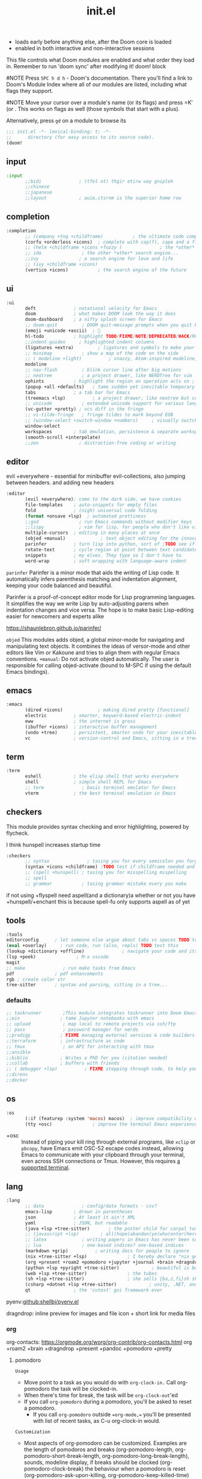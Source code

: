 #+title: init.el
#+auto_tangle: t
#+startup: indent content

+ loads early before anything else, after the Doom core is loaded
+ enabled in both interactive and non-interactive sessions
This file controls what Doom modules are enabled and what order they load in. Remember to run 'doom sync' after modifying it!
doom! block

#NOTE Press =SPC h d h= - Doom's documentation. There you'll find a link to Doom's Module Index where all of our modules are listed, including what flags they support.

#NOTE Move your cursor over a module's name (or its flags) and press =K' (or . This works on flags as well (those symbols that start with a plus).

Alternatively, press =gd= on a module to browse its

#+begin_src emacs-lisp :tangle init.el
;;; init.el -*- lexical-binding: t; -*-
;;      directory (for easy access to its source code).
(doom!
#+end_src

** input
#+begin_src emacs-lisp :tangle init.el
:input
       ;;bidi              ; (tfel ot) thgir etirw uoy gnipleh
       ;;chinese
       ;;japanese
       ;;layout            ; auie,ctsrnm is the superior home row
#+end_src

** completion
#+begin_src emacs-lisp :tangle init.el
:completion
       ;; (company +tng +childframe)           ; the ultimate code completion backend ;NOTE deprecated in favor of corfu
       (corfu +orderless +icons)  ; complete with cap(f), cape and a flying feather!
       ;; (helm +childframe +icons +fuzzy )              ; the *other* search engine for love and life
       ;; ido               ; the other *other* search engine...
       ;;ivy               ; a search engine for love and life
       ;; (ivy +childframe +icons)
       (vertico +icons)           ; the search engine of the future
#+end_src
** ui
#+begin_src emacs-lisp :tangle init.el
:ui
       deft              ; notational velocity for Emacs
       doom              ; what makes DOOM look the way it does
       doom-dashboard    ; a nifty splash screen for Emacs
       ;; doom-quit         ; DOOM quit-message prompts when you quit Emacs
       (emoji +unicode +ascii)  ; 🙂
       hl-todo           ; highlight TODO/FIXME/NOTE/DEPRECATED/HACK/REVIEW
       ;;indent-guides     ; highlighted indent columns
       (ligatures +extra)         ; ligatures and symbols to make your code pretty again
       ;; minimap           ; show a map of the code on the side
       ;; ( modeline +light)          ; snazzy, Atom-inspired modeline, plus API
       modeline
       ;; nav-flash         ; blink cursor line after big motions
       ;; neotree           ; a project drawer, like NERDTree for vim
       ophints           ; highlight the region an operation acts on ; TODO read further
       (popup +all +defaults)   ; tame sudden yet inevitable temporary windows
       tabs              ; a tab bar for Emacs
       (treemacs +lsp)          ; a project drawer, like neotree but cooler TODO test further
       ;; unicode           ; extended unicode support for various languages
       (vc-gutter +pretty) ; vcs diff in the fringe
       ;; vi-tilde-fringe   ; fringe tildes to mark beyond EOB
       ;; (window-select +switch-window +numbers)     ; visually switch windows
       window-select
       workspaces        ; tab emulation, persistence & separate workspaces ;persp-mode
       (smooth-scroll +interpolate)
       ;;zen               ; distraction-free coding or writing
#+end_src
** editor
evil +everywhere - essential for minibuffer evil-collections, also jumping between headers. and adding new headers
#+begin_src emacs-lisp :tangle init.el
:editor
       (evil +everywhere); come to the dark side, we have cookies
       file-templates    ; auto-snippets for empty files
       fold              ; (nigh) universal code folding
       (format +onsave +lsp)  ; automated prettiness
       ;;god               ; run Emacs commands without modifier keys
       ;;lispy             ; vim for lisp, for people who don't like vim
       multiple-cursors  ; editing in many places at once
       (objed +manual)             ; text object editing for the innocent ;TODO test this
       parinfer          ; turn lisp into python, sort of ;TODO see if need
       rotate-text       ; cycle region at point between text candidates eg false to true
       snippets          ; my elves. They type so I don't have to
       word-wrap         ; soft wrapping with language-aware indent
#+end_src

=parinfer=
  Parinfer is a minor mode that aids the writing of Lisp code. It automatically infers parenthesis matching and indentation alignment, keeping your code balanced and beautiful.

  Parinfer is a proof-of-concept editor mode for Lisp programming languages.
  It simplifies the way we write Lisp by auto-adjusting parens when indentation changes and vice versa. The hope is to make basic Lisp-editing easier for newcomers and experts alike
  
  [[https://shaunlebron.github.io/parinfer/]]

=objed=
  This modules adds objed, a global minor-mode for navigating and manipulating text objects.
  It combines the ideas of versor-mode and other editors like Vim or Kakoune and tries to align them with regular Emacs conventions.
  =+manual=:
  Do not activate objed automatically. The user is responsible for calling objed-activate (bound to M-SPC if using the default Emacs bindings).

** emacs

#+begin_src emacs-lisp :tangle init.el
:emacs
       (dired +icons)             ; making dired pretty [functional]
       electric          ; smarter, keyword-based electric-indent
       eww               ; the internet is gross
       (ibuffer +icons)  ; interactive buffer management
       (undo +tree)      ; persistent, smarter undo for your inevitable mistakes
       vc                ; version-control and Emacs, sitting in a tree
#+end_src

** term
#+begin_src emacs-lisp :tangle init.el
:term
       eshell            ; the elisp shell that works everywhere
       shell             ; simple shell REPL for Emacs
       ;; term              ; basic terminal emulator for Emacs
       vterm             ; the best terminal emulation in Emacs
#+end_src

** checkers
This module provides syntax checking and error highlighting, powered by flycheck.

I think hunspell increases startup time
#+begin_src emacs-lisp :tangle init.el
:checkers
       ;; syntax              ; tasing you for every semicolon you forget
       (syntax +icons +childframe) ;TODO test if childframe needed and difference in behaviour
       ;; (spell +hunspell) ; tasing you for misspelling mispelling
       ;; spell
       ;; grammar           ; tasing grammar mistake every you make
#+end_src


if not using +flyspell need aspell(and a dictionary)a whether or not you have +hunspell/+enchant
  this is because spell-fu only supports aspell as of yet

** tools
#+begin_src emacs-lisp :tangle init.el
:tools
editorconfig      ; let someone else argue about tabs vs spaces TODO test this
(eval +overlay)     ; run code, run (also, repls) TODO test this
(lookup +dictionary +offline)              ; navigate your code and its documentation
(lsp +peek)               ; M-x vscode
magit
;; make              ; run make tasks from Emacs
pdf               ; pdf enhancements
rgb ; create color str
tree-sitter       ; syntax and parsing, sitting in a tree...
#+end_src

*** defaults
#+begin_src emacs-lisp :tangle init.el
;; taskrunner        ;This module integrates taskrunner into Doom Emacs, which scraps runnable tasks from build systems like make, gradle, npm and the like.
;;ein               ; tame Jupyter notebooks with emacs
;; upload            ; map local to remote projects via ssh/ftp
;; pass              ; password manager for nerds
;;prodigy           ; FIXME managing external services & code builders
;;terraform         ; infrastructure as code
;; tmux              ; an API for interacting with tmux
;;ansible
;;biblio            ; Writes a PhD for you (citation needed)
;;collab            ; buffers with friends
;; ( debugger +lsp)          ; FIXME stepping through code, to help you add bugs
;;direnv
;;docker
#+end_src

** os
#+begin_src emacs-lisp :tangle init.el
:os
       (:if (featurep :system 'macos) macos)  ; improve compatibility with macOS
       (tty +osc)               ; improve the terminal Emacs experience
#+end_src

- +osc ::
  Instead of piping your kill ring through external programs, like =xclip= or
  =pbcopy=, have Emacs emit OSC-52 escape codes instead, allowing Emacs to
  communicate with your clipboard through your terminal, even across SSH
  connections or Tmux. However, this requires [[https://github.com/spudlyo/clipetty#terminals-that-support-osc-clipboard-operations][a supported terminal]].

** lang
#+begin_src emacs-lisp :tangle init.el
:lang
       ;; data              ; config/data formats - csv?
       emacs-lisp        ; drown in parentheses
       json              ; At least it ain't XML
       yaml              ; JSON, but readable
       (java +lsp +tree-sitter)       ; the poster child for carpal tunnel syndrome
       ;; (javascript +lsp)        ; all(hope(abandon(ye(who(enter(here))))))
       ;; latex             ; writing papers in Emacs has never been so fun
       ;; lua               ; one-based indices? one-based indices
       (markdown +grip)          ; writing docs for people to ignore
       (nix +tree-sitter +lsp)               ; I hereby declare "nix geht mehr!"
       (org +present +roam2 +pomodoro +jupyter +journal +brain +dragndrop +pandoc +pretty)
       (python +lsp +pyright +tree-sitter)            ; beautiful is better than ugly
       (web +lsp +tree-sitter)               ; the tubes
       (sh +lsp +tree-sitter)                ; she sells {ba,z,fi}sh shells on the C xor
       (csharp +dotnet +lsp +tree-sitter)            ; unity, .NET, and mono shenanigans
       qt                ; the 'cutest' gui framework ever
#+end_src

pyenv:[[github:shellbj/pyenv.el]]

dragndrop: inline preview for images and file icon + short link for media files

*** org
org-contacts: https://orgmode.org/worg/org-contrib/org-contacts.html
org +roam2 +brain +dragndrop +present +pandoc +pomodoro +pretty
**** pomodoro
=Usage=
+ Move point to a task as you would do with =org-clock-in.= Call org-pomodoro the task will be clocked-in.
+ When there's time for break, the task will be =org-clock-out='ed
+ If you call =org-pomodoro= during a pomodoro, you'll be asked to reset a pomodoro.
  + If you call =org-pomodoro= outside ==org-mode,== you'll be presented with list of recent tasks, as C-u org-clock-in would.

=Customization=
- Most aspects of org-pomodoro can be customized. Examples are the length of pomodoros and breaks (org-pomodoro-length, org-pomodoro-short-break-length, org-pomodoro-long-break-length), sounds, modeline display, if breaks should be clocked (org-pomodoro-clock-break) the behaviour when a pomodoro is reset (org-pomodoro-ask-upon-killing, org-pomodoro-keep-killed-time) etc. Have a look at the org-pomodoro customization group.

- Some workflows benefit from the option to work a few minutes “overtime” to finish a task before taking a break (that is, a slightly dynamic pomodoro time). The option org-pomodoro-manual-break enables this workflow, where a break notification is sent at the end of the pomodoro time but the break is started first when manually calling org-pomodoro.
*** defaults
#+begin_src emacs-lisp :tangle no
:lang
       ;;agda              ; types of types of types of types...
       ;;beancount         ; mind the GAAP
       ;;(cc +lsp)         ; C > C++ == 1
       ;;clojure           ; java with a lisp
       ;;common-lisp       ; if you've seen one lisp, you've seen them all
       ;;coq               ; proofs-as-programs
       ;;crystal           ; ruby at the speed of c
       ;;(dart +flutter)   ; paint ui and not much else
       ;;dhall
       ;;elixir            ; erlang done right
       ;;elm               ; care for a cup of TEA?
       ;;erlang            ; an elegant language for a more civilized age
       ;;ess               ; emacs speaks statistics
       ;;factor
       ;;faust             ; dsp, but you get to keep your soul
       ;;fortran           ; in FORTRAN, GOD is REAL (unless declared INTEGER)
       ;;fsharp            ; ML stands for Microsoft's Language
       ;;fstar             ; (dependent) types and (monadic) effects and Z3
       ;;gdscript          ; the language you waited for
       ;;(go +lsp)         ; the hipster dialect
       ;;(graphql +lsp)    ; Give queries a REST
       ;;(haskell +lsp)    ; a language that's lazier than I am

       ;;hy                ; readability of scheme w/ speed of python
       ;;idris             ; a language you can depend on
       ;;julia             ; a better, faster MATLAB
       ;;kotlin            ; a better, slicker Java(Script)
       ;;lean              ; for folks with too much to prove
       ;;ledger            ; be audit you can be
       ;;nim               ; python + lisp at the speed of c
       ;;ocaml             ; an objective camel
       ;;php               ; perl's insecure younger brother
       ;;plantuml          ; diagrams for confusing people more
       ;;graphviz          ; diagrams for confusing yourself even more
       ;;purescript        ; javascript, but functional
       ;;racket            ; a DSL for DSLs
       ;;raku              ; the artist formerly known as perl6
       ;;rest              ; Emacs as a REST client
       ;;rst               ; ReST in peace

       ;;(rust +lsp)       ; Fe2O3.unwrap().unwrap().unwrap().unwrap()
       ;;scala             ; java, but good
       ;;(scheme +guile)   ; a fully conniving family of lisps
       ;;sml
       ;;solidity          ; do you need a blockchain? No.
       ;;swift             ; who asked for emoji variables?
       ;;terra             ; Earth and Moon in alignment for performance.
       ;;zig               ; C, but simpler

#+end_src

** email
#+begin_src emacs-lisp :tangle init.el
:email
       (mu4e +mbsync +org +gmail)
       ;;notmuch
       ;;(wanderlust +gmail)

#+end_src
*** mu4e
+ Tidied mu4e headers view, with flags from all-the-icons.
+ Consistent coloring of reply depths (across compose and gnus modes).
+ Prettified mu4e:main view.
+ Cooperative locking of the mu process. Another Emacs instance may request access, or grab the lock when it’s available.
+ org-msg integration with +org, which can be toggled per-message, with revamped style and an accent color.
+ Gmail integrations with the +gmail flag.
+ Email notifications with mu4e-alert, and (on Linux) a customised notification style.

** app
#+begin_src emacs-lisp :tangle init.el
:app
       calendar
       ;; twitter ; TODO never works?
       ;; emms
       ;; everywhere        ; *leave* Emacs!? You must be joking
       ;;irc               ; how neckbeards socialize
       ;;(rss +org)        ; emacs as an RSS reader
#+end_src

** config
#+begin_src emacs-lisp :tangle init.el
:config
       literate
       (default +bindings +smartparens)
#+end_src
*** docs
literate config -consists of a $DOOMDIR/config.org. All src blocks within are tangled $DOOMDIR/config.el, by default, when $ doom sync is executed.

=Defaults= module is intended as a “reasonable-defaults” module, but also as a reference for your own private config.
 + A Spacemacs-esque keybinding scheme.
 + Extra Ex commands for evil-mode users.
 + A yasnippet snippets library tailored to Doom emacs.
 + A configuration for (almost) universally repeating searches with ; and ,.
** end
#+begin_src emacs-lisp :tangle init.el
)
#+end_src

